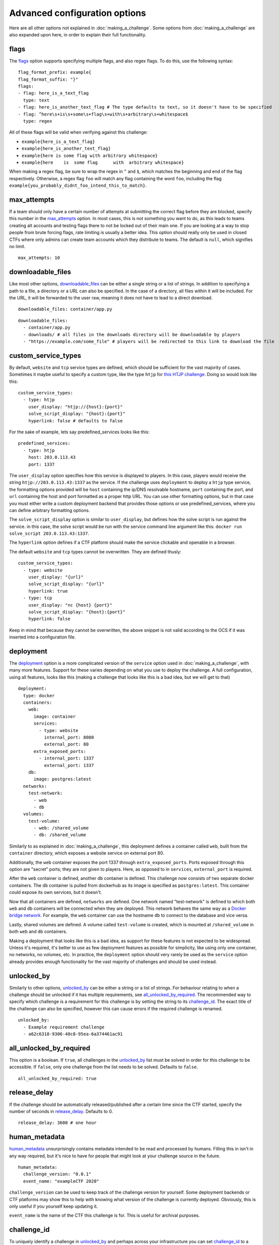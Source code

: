##############################
Advanced configuration options
##############################

Here are all other options not explained in :doc:`making_a_challenge`. Some options from :doc:`making_a_challenge` are also expanded upon here, in order to explain their full functionality.

*****
flags
*****

The flags_ option supports specifying multiple flags, and also regex flags. To do this, use the following syntax:

::

    flag_format_prefix: example{
    flag_format_suffix: "}"
    flags:
    - flag: here_is_a_text_flag
      type: text
    - flag: here_is_another_text_flag # The type defaults to text, so it doesn't have to be specified
    - flag: ^here\s+is\s+some\s+flag\s+with\s+arbitrary\s+whitespace$
      type: regex

All of these flags will be valid when verifying against this challenge:

- ``example{here_is_a_text_flag}``
- ``example{here_is_another_text_flag}``
- ``example{here is some flag with arbitrary whitespace}``
- ``example{here    is  some flag      with  arbitrary whitespace}``

When making a regex flag, be sure to wrap the regex in ``^`` and ``$``, which matches the beginning and end of the flag respectively. Otherwise, a regex flag ``foo`` will match any flag containing the word ``foo``, including the flag ``example{you_probably_didnt_foo_intend_this_to_match}``.

************
max_attempts
************

If a team should only have a certain number of attempts at submitting the correct flag before they are blocked, specify this number in the max_attempts_ option. In most cases, this is not something you want to do, as this leads to teams creating alt accounts and testing flags there to not be locked out of their main one. If you are looking at a way to stop people from brute forcing flags, rate limiting is usually a better idea. This option should really only be used in closed CTFs where only admins can create team accounts which they distribute to teams. The default is ``null``, which signifies no limit.

::

    max_attempts: 10

******************
downloadable_files
******************

Like most other options, downloadable_files_ can be either a single string or a list of strings. In addition to specifying a path to a file, a directory or a URL can also be specified. In the case of a directory, all files within it will be included. For the URL, it will be forwarded to the user raw, meaning it does not have to lead to a direct download.

::

    downloadable_files: container/app.py

::

    downloadable_files:
      - container/app.py
      - downloads/ # all files in the downloads directory will be downloadable by players
      - "https://example.com/some_file" # players will be redirected to this link to download the file

.. _custom_service_types_label:

********************
custom_service_types
********************

By default, ``website`` and ``tcp`` service types are defined, which should be sufficient for the vast majority of cases. Sometimes it maybe useful to specify a custom type, like the type ``htjp`` for `this HTJP challenge <https://github.com/wat3vr/watevrCTF-2019/tree/master/challenges/web/HTJP>`_. Doing so would look like this:

::

    custom_service_types:
      - type: htjp
        user_display: "htjp://{host}:{port}"
        solve_script_display: "{host}:{port}"
        hyperlink: false # defaults to false

For the sake of example, lets say predefined_services looks like this:

::

    predefined_services:
      - type: htjp
        host: 203.0.113.43
        port: 1337

The ``user_display`` option specifies how this service is displayed to players. In this case, players would receive the string ``htjp://203.0.113.43:1337`` as the service. If the challenge uses ``deployment`` to deploy a ``htjp`` type service, the formatting options provided will be ``host`` containing the ip/DNS resolvable hostname, ``port`` containing the port, and ``url`` containing the host and port formatted as a proper http URL. You can use other formatting options, but in that case you must either write a custom deployment backend that provides those options or use predefined_services, where you can define arbitrary formatting options.

The ``solve_script_display`` option is similar to ``user_display``, but defines how the solve script is run against the service. in this case, the solve script would be run with the service command line argument like this: ``docker run solve_script 203.0.113.43:1337``.

The ``hyperlink`` option defines if a CTF platform should make the service clickable and openable in a browser.

The default ``website`` and ``tcp`` types cannot be overwritten. They are defined thusly:

::

    custom_service_types:
      - type: website
        user_display: "{url}"
        solve_script_display: "{url}"
        hyperlink: true
      - type: tcp
        user_display: "nc {host} {port}"
        solve_script_display: "{host}:{port}"
        hyperlink: false

Keep in mind that because they cannot be overwritten, the above snippet is not valid according to the OCS if it was inserted into a configuration file.

**********
deployment
**********

The deployment_ option is a more complicated version of the ``service`` option used in :doc:`making_a_challenge`, with many more features. Support for these varies depending on what you use to deploy the challenge. A full configuration, using all features, looks like this (making a challenge that looks like this is a bad idea, but we will get to that)

::

    deployment:
      type: docker
      containers:
        web:
          image: container
          services:
            - type: website
              internal_port: 8080
              external_port: 80
          extra_exposed_ports:
            - internal_port: 1337
              external_port: 1337
        db:
          image: postgres:latest
      networks:
        test-network:
          - web
          - db
      volumes:
        test-volume:
          - web: /shared_volume
          - db: /shared_volume

Similarly to as explained in :doc:`making_a_challenge`, this deployment defines a container called ``web``, built from the ``container`` directory, which exposes a website service on external port 80.

Additionally, the ``web`` container exposes the port 1337 through ``extra_exposed_ports``. Ports exposed through this option are "secret" ports; they are not given to players. Here, as opposed to in ``services``, ``external_port`` is required.

After the ``web`` container is defined, another ``db`` container is defined. This challenge now consists of two separate docker containers. The ``db`` container is pulled from dockerhub as its image is specified as ``postgres:latest``. This container could expose its own services, but it doesn't.

Now that all containers are defined, ``networks`` are defined. One network named "test-network" is defined to which both ``web`` and ``db`` containers will be connected when they are deployed. This network behaves the same way as a `Docker bridge network <https://docs.docker.com/network/bridge/>`_. For example, the ``web`` container can use the hostname ``db`` to connect to the database and vice versa.

Lastly, shared volumes are defined. A volume called ``test-volume`` is created, which is mounted at ``/shared_volume`` in both ``web`` and ``db`` containers.

Making a deployment that looks like this is a bad idea, as support for these features is not expected to be widespread. Unless it's required, it's better to use as few deployment features as possible for simplicity, like using only one container, no networks, no volumes, etc. In practice, the ``deployment`` option should very rarely be used as the ``service`` option already provides enough functionality for the vast majority of challenges and should be used instead.

.. _unlocked_by_label:

***********
unlocked_by
***********

Similarly to other options, unlocked_by_ can be either a string or a list of strings. For behaviour relating to when a challenge should be unlocked if it has multiple requirements, see all_unlocked_by_required_. The recommended way to specify which challenge is a requirement for this challenge is by setting the string to its challenge_id_. The exact title of the challenge can also be specified, however this can cause errors if the required challenge is renamed.

::

    unlocked_by:
      - Example requirement challenge
      - a62c6318-9306-48c8-95ea-6a374461ac91

************************
all_unlocked_by_required
************************

This option is a boolean. If ``true``, all challenges in the unlocked_by_ list must be solved in order for this challenge to be accessible. If ``false``, only one challenge from the list needs to be solved. Defaults to ``false``.

::

    all_unlocked_by_required: true

*************
release_delay
*************

If the challenge should be automatically released/published after a certain time since the CTF started, specify the number of seconds in release_delay_. Defaults to 0.

::

    release_delay: 3600 # one hour

**************
human_metadata
**************

human_metadata_ unsurprisingly contains metadata intended to be read and processed by humans. Filling this in isn't in any way required, but it's nice to have for people that might look at your challenge source in the future.

::

    human_metadata:
      challenge_version: "0.0.1"
      event_name: "exampleCTF 2020"

``challenge_version`` can be used to keep track of the challenge version for yourself. Some deployment backends or CTF platforms may show this to help with knowing what version of the challenge is currently deployed. Obviously, this is only useful if you yourself keep updating it.

``event_name`` is the name of the CTF this challenge is for. This is useful for archival purposes.

************
challenge_id
************

To uniquely identify a challenge in unlocked_by_ and perhaps across your infrastructure you can set challenge_id_ to a unique string. It is recommended to generate a UUID at creation time and use it, as it effectively guarantees a unique id for every challenge in existence. This is not a requirement though, and the id can be any string. It should however be something unique, even beyond the scope of your CTF. Defaults to ``null``.

::

    challenge_id: "3ce287f8-9c61-44c4-9113-79eb9a4d7d71"

******
custom
******

If you are writing your own infrastructure and have an obscure requirement the OCS doesn't support, you might find the custom_ option useful. custom_ is an object that you can format however you want, and there are no constraints on what you can put in it. If you for example want to play a different video when a team solves a challenge depending on which challenge they solve, a ``solve_video_url`` option would not be a good fit to include with the OCS as it's very obscure, but it can easily be configured by including it in custom_.

custom_ may also be a good choice if there is a feature you are waiting for to be added into the OCS, but hasn't arrived yet and you need to use it now.

****
spec
****

This is the version of the OCS the challenge configuration is written in. These docs are written for version <<spec_version>>, so this is probably what the spec_ should be set to if you are following these docs.
